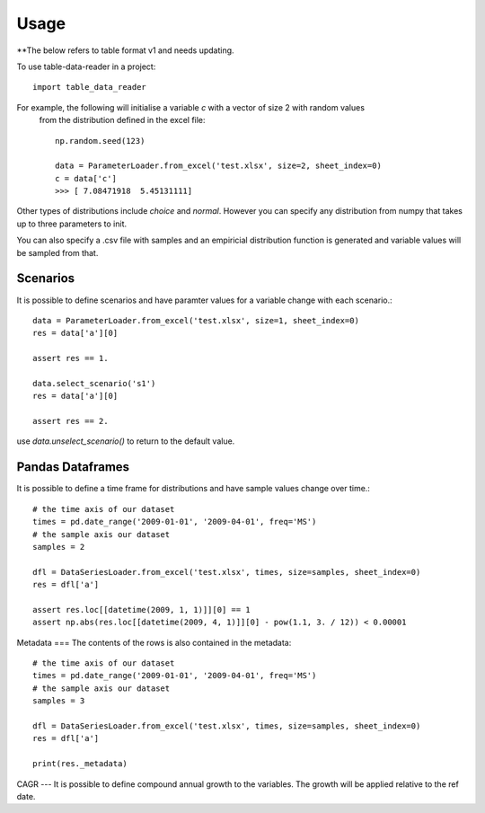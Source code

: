 =====
Usage
=====
**The below refers to table format v1 and needs updating.

To use table-data-reader in a project::

	import table_data_reader


For example, the following will initialise a variable `c` with a vector of size 2 with random values
 from the distribution defined in the excel file::


    np.random.seed(123)

    data = ParameterLoader.from_excel('test.xlsx', size=2, sheet_index=0)
    c = data['c']
    >>> [ 7.08471918  5.45131111]


Other types of distributions include `choice` and `normal`. However you can specify any distribution from
numpy that takes up to three parameters to init.

You can also specify a .csv file with samples and an empiricial distribution function is generated
and variable values will be sampled from that.

Scenarios
=====
It is possible to define scenarios and have paramter values for  a variable change with each scenario.::


    data = ParameterLoader.from_excel('test.xlsx', size=1, sheet_index=0)
    res = data['a'][0]

    assert res == 1.

    data.select_scenario('s1')
    res = data['a'][0]

    assert res == 2.

use `data.unselect_scenario()` to return to the default value.

Pandas Dataframes
=======

It is possible to define a time frame for distributions and have sample values change over time.::

    # the time axis of our dataset
    times = pd.date_range('2009-01-01', '2009-04-01', freq='MS')
    # the sample axis our dataset
    samples = 2

    dfl = DataSeriesLoader.from_excel('test.xlsx', times, size=samples, sheet_index=0)
    res = dfl['a']

    assert res.loc[[datetime(2009, 1, 1)]][0] == 1
    assert np.abs(res.loc[[datetime(2009, 4, 1)]][0] - pow(1.1, 3. / 12)) < 0.00001


Metadata
===
The contents of the rows is also contained in the metadata::

    # the time axis of our dataset
    times = pd.date_range('2009-01-01', '2009-04-01', freq='MS')
    # the sample axis our dataset
    samples = 3

    dfl = DataSeriesLoader.from_excel('test.xlsx', times, size=samples, sheet_index=0)
    res = dfl['a']

    print(res._metadata)


CAGR
---
It is possible to define compound annual growth to the variables. The growth will be applied relative to the ref date.

